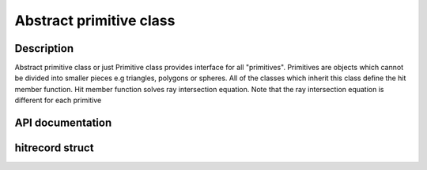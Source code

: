 Abstract primitive class
--------------------------

Description
^^^^^^^^^^^^
Abstract primitive class or just Primitive 
class provides interface for all "primitives". 
Primitives are objects which cannot 
be divided into smaller pieces e.g triangles, 
polygons or spheres. All of the classes which 
inherit this class define the hit member function. 
Hit member function solves ray intersection equation. 
Note that the ray intersection equation is different 
for each primitive

API documentation
^^^^^^^^^^^^^^^^^^

.. doxygenclass:: Primitive
    :members:
    :undoc-members:

hitrecord struct
^^^^^^^^^^^^^^^^^^^

.. doxygenstruct:: hitrecord
    :members: